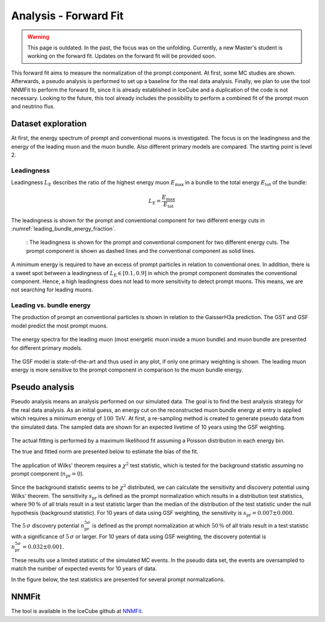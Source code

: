 Analysis - Forward Fit
######################

.. warning::
    This page is outdated. In the past, the focus was on the unfolding. Currently, a new Master's student is 
    working on the forward fit. Updates on the forward fit will be provided soon.

This forward fit aims to measure the normalization of the prompt component. At first, some MC studies are shown. Afterwards, a pseudo analysis 
is performed to set up a baseline for the real data analysis. Finally, we plan to use the tool NNMFit to perform the forward fit, since it is 
already established in IceCube and a duplication of the code is not necessary. Looking to the future, this tool already includes the possibility
to perform a combined fit of the prompt muon and neutrino flux.

Dataset exploration 
-------------------

At first, the energy spectrum of prompt and conventional muons is investigated. The focus is on the leadingness and the energy of the leading muon and the muon bundle.
Also different primary models are compared. The starting point is level 2.

Leadingness 
+++++++++++
Leadingness :math:`L_{\mathrm{E}}` describes the ratio of the highest energy muon :math:`E_{\mathrm{max}}` in a bundle to the total energy :math:`E_{\mathrm{tot}}` 
of the bundle:

.. math:: 

    L_{\mathrm{E}} = \frac{E_{\mathrm{max}}}{E_{\mathrm{tot}}}


The leadingness is shown for the prompt and conventional component for two different energy cuts in 
:numref:`leading_bundle_energy_fraction`.

.. _leading_bundle_energy_fraction:
.. figure:: images/plots/dataset_exploration/leading_bundle_energy_fraction.pdf 
  
    : The leadingness is shown for the prompt and conventional component for two different energy cuts. The prompt component is shown as dashed lines 
    and the conventional component as solid lines.

A minimum energy is required to have an excess of prompt particles in relation to conventional ones. In addition, there is a sweet spot between 
a leadingness of :math:`L_{\mathrm{E}} \in [0.1, 0.9]` in which the prompt component dominates the conventional component. Hence, a high leadingness does not 
lead to more sensitivity to detect prompt muons. This means, we are not searching for leading muons.

Leading vs. bundle energy 
+++++++++++++++++++++++++
The production of prompt an conventional particles is shown in relation to the GaisserH3a prediction. The GST and GSF model predict the 
most prompt muons.

.. figure:: images/plots/dataset_exploration/prompt_production_primary_models.pdf

The energy spectra for the leading muon (most energetic muon inside a muon bundle) and muon bundle are presented for different primary models.

.. figure:: images/plots/dataset_exploration/bundle_energy_at_entry_4_primary_models.pdf 

.. figure:: images/plots/dataset_exploration/leading_energy_at_entry_4_primary_models.pdf

The GSF model is state-of-the-art and thus used in any plot, if only one primary weighting is shown. The leading muon energy is more sensitive to the prompt 
component in comparison to the muon bundle energy. 

.. figure:: images/plots/dataset_exploration/pr_conv_MCLabelsLeadingMuons_bundle_energy_at_entry.pdf 

.. figure:: images/plots/dataset_exploration/pr_conv_MCLabelsLeadingMuons_entry_energy.pdf



Pseudo analysis 
---------------

Pseudo analysis means an analysis performed on our simulated data. The goal is to find the best analysis strategy for the real data analysis. As an initial guess, an energy cut on the reconstructed muon 
bundle energy at entry is applied which requires a minimum energy of :math:`100\,\mathrm{TeV}`.
At first, a re-sampling method is created to generate pseudo data from the simulated data. The sampled data are shown for an expected livetime of 10 years using the GSF weighting. 

.. figure:: images/plots/toy_analysis_10year/energy_spectrum_leading_muon_energy_simulation_muonfilter_bundle_cut_1e5_pseudodata.pdf 

.. figure:: images/plots/toy_analysis_10year/energy_spectrum_leading_muon_energy_simulation_muonfilter_bundle_cut_1e5_pseudodata_scale.pdf 

The actual fitting is performed by a maximum likelihood fit assuming a Poisson distribution in each energy bin. 

.. math::


The true and fitted norm are presented below to estimate the bias of the fit. 

.. figure:: images/plots/toy_analysis_10year/norm_bias.pdf 

The application of Wilks' theorem requires a :math:`\chi^2` test statistic, which is tested for the background statistic assuming no prompt component (:math:`n_{\mathrm{pr}} = 0`).

.. figure:: images/plots/toy_analysis_10year/background_statistic.pdf 

.. figure:: images/plots/toy_analysis_10year/background_statistic_chi2.pdf

Since the background statistic seems to be :math:`\chi^2` distributed, we can calculate the sensitivity and discovery potential using Wilks' theorem.
The sensitivity :math:`s_{\mathrm{pr}}` is defined as the prompt normalization which results in a distribution test statistics, where :math:`90\,\%` of all trials result in a test statistic larger than the median of the distribution of 
the test statistic under the null hypothesis (background statistic). For 10 years of data using GSF weighting, the sensitivity is :math:`s_{\mathrm{pr}} = 0.007 \pm 0.000`.

The :math:`5\,\sigma` discovery potential :math:`n_{\mathrm{pr}}^{5\sigma}` is defined as the prompt normalization at which :math:`50\,\%` of all trials result in a test statistic with a significance of :math:`5\,\sigma` or 
larger. For 10 years of data using GSF weighting, the discovery potential is :math:`n_{\mathrm{pr}}^{5\sigma} = 0.032 \pm 0.001`.

These results use a limited statistic of the simulated MC events. In the pseudo data set, the events are oversampled to match the number of expected events for 10 years of data. 

In the figure below, the test statistics are presented for several prompt normalizations. 

.. figure:: images/plots/toy_analysis_10year/test_statistics.pdf



NNMFit
------

The tool is available in the IceCube github at `NNMFit <https://github.com/icecube/NNMFit/tree/dev-data-binning>`_.
